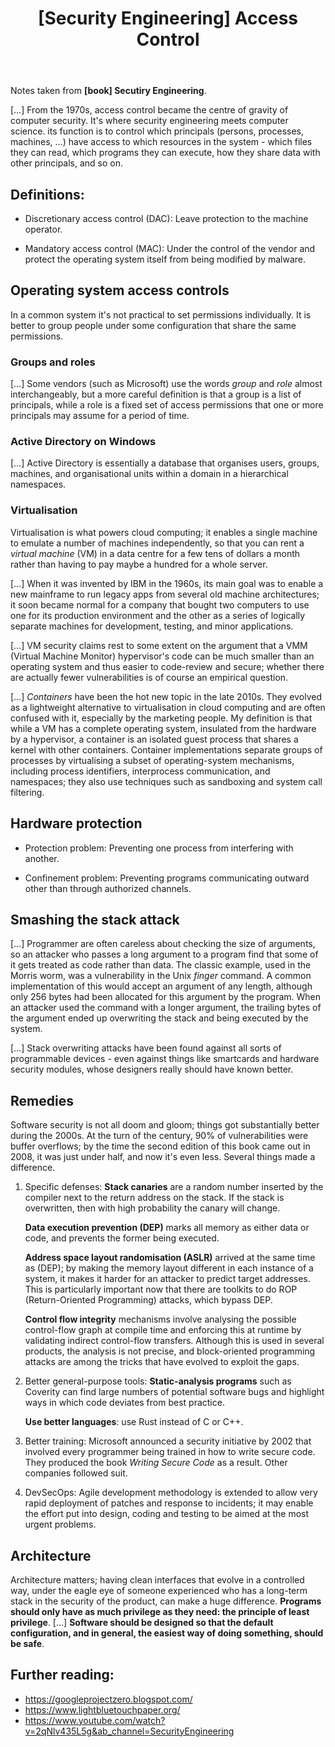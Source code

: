 :PROPERTIES:
:ID:       273edbf4-0d24-45f6-bd13-a8fadfbb6a15
:END:
#+title: [Security Engineering] Access Control

Notes taken from *[book] Secutiry Engineering*.

[...] From  the 1970s, access control  became the centre of  gravity of computer
security. It's where  security engineering meets computer  science. its function
is to control  which principals (persons, processes, machines,  ...) have access
to which  resources in the  system - which files  they can read,  which programs
they can execute, how they share data with other principals, and so on.

** Definitions:

+ Discretionary access control (DAC):
  Leave protection to the machine operator.

+ Mandatory access control (MAC):
  Under the control  of the vendor and protect the  operating system itself from
  being modified by malware.

** Operating system access controls

In a  common system it's  not practical to  set permissions individually.  It is
better to group people under some configuration that share the same permissions.
   
*** Groups and roles

[...] Some vendors  (such as Microsoft) use the words  /group/ and /role/ almost
interchangeably, but  a more  careful definition is  that a group  is a  list of
principals, while a role  is a fixed set of access permissions  that one or more
principals may assume for a period of time.

*** Active Directory on Windows

[...] Active Directory  is essentially a database that  organises users, groups,
machines, and organisational units within a domain in a hierarchical namespaces.

*** Virtualisation

Virtualisation is  what powers cloud computing;  it enables a single  machine to
emulate a  number of  machines independently,  so that you  can rent  a /virtual
machine/ (VM)  in a data centre  for a few tens  of dollars a month  rather than
having to pay maybe a hundred for a whole server.

[...] When it  was invented by IBM in  the 1960s, its main goal was  to enable a
new mainframe to run legacy apps from several old machine architectures; it soon
became  normal for  a company  that  bought two  computers  to use  one for  its
production environment and the other as  a series of logically separate machines
for development, testing, and minor applications.

[...] VM security claims rest to some extent on the argument that a VMM (Virtual
Machine Monitor) hypervisor's code can be  much smaller than an operating system
and thus  easier to  code-review and  secure; whether  there are  actually fewer
vulnerabilities is of course an empirical question.

[...] /Containers/ have been  the hot new topic in the  late 2010s. They evolved
as a lightweight alternative to virtualisation  in cloud computing and are often
confused with  it, especially by  the marketing  people.  My definition  is that
while a  VM has a  complete operating system, insulated  from the hardware  by a
hypervisor, a container  is an isolated guest process that  shares a kernel with
other  containers. Container  implementations  separate groups  of processes  by
virtualising  a   subset  of  operating-system  mechanisms,   including  process
identifiers,  interprocess   communication,  and   namespaces;  they   also  use
techniques such as sandboxing and system call filtering.

** Hardware protection

+ Protection problem:
  Preventing one process from interfering with another.

+ Confinement problem:
  Preventing  programs  communicating  outward  other  than  through  authorized
  channels.

** Smashing the stack attack

[...] Programmer are often careless about  checking the size of arguments, so an
attacker who  passes a  long argument  to a program  find that  some of  it gets
treated as code rather than data. The  classic example, used in the Morris worm,
was a  vulnerability in the  Unix /finger/  command. A common  implementation of
this would accept  an argument of any  length, although only 256  bytes had been
allocated for  this argument by the  program. When an attacker  used the command
with a longer argument, the trailing  bytes of the argument ended up overwriting
the stack and being executed by the system.

[...]  Stack  overwriting   attacks  have  been  found  against   all  sorts  of
programmable devices - even against things like smartcards and hardware security
modules, whose designers really should have known better.

** Remedies

Software security  is not all  doom and  gloom; things got  substantially better
during the 2000s. At the turn of the century, 90% of vulnerabilities were buffer
overflows; by the time the second edition of  this book came out in 2008, it was
just under half, and now it's even less. Several things made a difference.

1. Specific defenses:
   *Stack canaries*  are a random  number inserted by  the compiler next  to the
   return address  on the  stack. If  the stack is  overwritten, then  with high
   probability the canary will change.

   *Data execution  prevention (DEP)* marks all  memory as either data  or code,
   and prevents the former being executed.

   *Address  space layout  randomisation (ASLR)*  arrived  at the  same time  as
   (DEP); by making the memory layout different in each instance of a system, it
   makes  it  harder for  an  attacker  to  predict  target addresses.  This  is
   particularly important now that there are toolkits to do ROP (Return-Oriented
   Programming) attacks, which bypass DEP.

   *Control   flow  integrity*   mechanisms  involve   analysing  the   possible
   control-flow  graph  at  compile  time  and  enforcing  this  at  runtime  by
   validating indirect control-flow transfers. Although  this is used in several
   products, the analysis is not precise, and block-oriented programming attacks
   are among the tricks that have evolved to exploit the gaps.

2. Better general-purpose tools:
   *Static-analysis  programs*  such  as  Coverity can  find  large  numbers  of
   potential software bugs  and highlight ways in which code  deviates from best
   practice.

   *Use better languages*: use Rust instead of C or C++.

3. Better training:
   Microsoft  announced  a  security  initiative by  2002  that  involved  every
   programmer being trained in how to  write secure code. They produced the book
   /Writing Secure Code/ as a result. Other companies followed suit.

4. DevSecOps:
   Agile development methodology  is extended to allow very  rapid deployment of
   patches and response to incidents; it  may enable the effort put into design,
   coding and testing to be aimed at the most urgent problems.

** Architecture

Architecture matters; having  clean interfaces that evolve in  a controlled way,
under the  eagle eye  of someone experienced  who has a  long-term stack  in the
security of the product, can make  a huge difference. *Programs should only have
as  much privilege  as  they  need: the  principle  of  least privilege*.  [...]
*Software should be designed so that  the default configuration, and in general,
the easiest way of doing something, should be safe*.

** Further reading:

+ https://googleprojectzero.blogspot.com/
+ https://www.lightbluetouchpaper.org/
+ https://www.youtube.com/watch?v=2qNlv435L5g&ab_channel=SecurityEngineering
